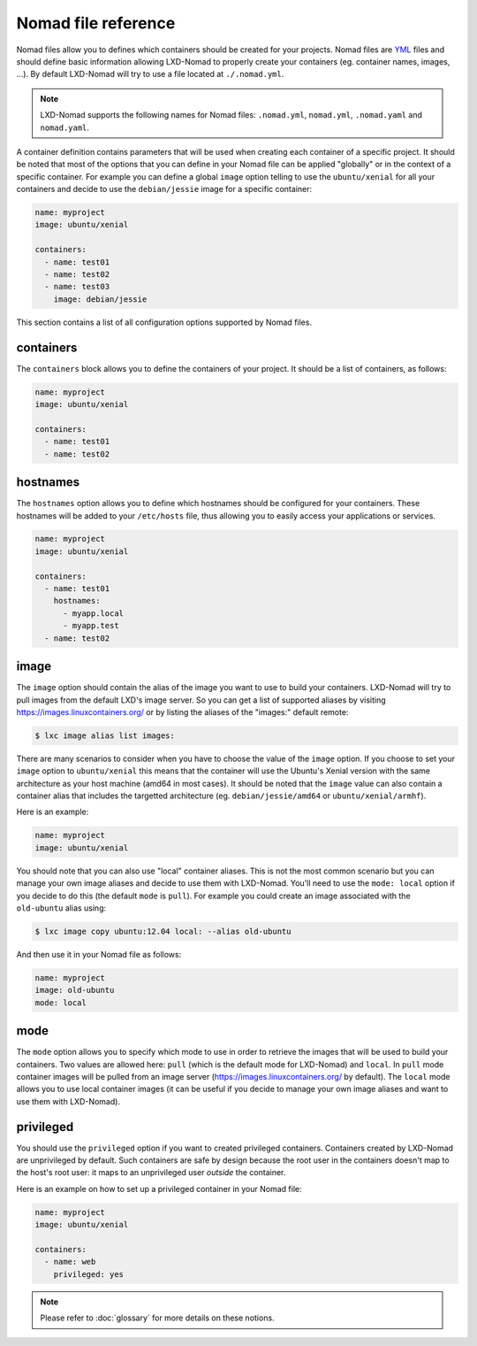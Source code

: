 Nomad file reference
====================

Nomad files allow you to defines which containers should be created for your projects. Nomad files
are YML_ files and should define basic information allowing LXD-Nomad to properly create your
containers (eg. container names, images, ...). By default LXD-Nomad will try to use a file located
at ``./.nomad.yml``.

.. _YML: http://yaml.org/

.. note::

  LXD-Nomad supports the following names for Nomad files: ``.nomad.yml``, ``nomad.yml``,
  ``.nomad.yaml`` and ``nomad.yaml``.

A container definition contains parameters that will be used when creating each container of a
specific project. It should be noted that most of the options that you can define in your Nomad file
can be applied "globally" or in the context of a specific container. For example you can define a
global ``image`` option telling to use the ``ubuntu/xenial`` for all your containers and decide to
use the ``debian/jessie`` image for a specific container:

.. code-block:: yaml

  name: myproject
  image: ubuntu/xenial

  containers:
    - name: test01
    - name: test02
    - name: test03
      image: debian/jessie

This section contains a list of all configuration options supported by Nomad files.

containers
----------

The ``containers`` block allows you to define the containers of your project. It should be a list of
containers, as follows:

.. code-block:: yaml

  name: myproject
  image: ubuntu/xenial

  containers:
    - name: test01
    - name: test02

hostnames
---------

The ``hostnames`` option allows you to define which hostnames should be configured for your
containers. These hostnames will be added to your ``/etc/hosts`` file, thus allowing you to easily
access your applications or services.

.. code-block:: yaml

  name: myproject
  image: ubuntu/xenial

  containers:
    - name: test01
      hostnames:
        - myapp.local
        - myapp.test
    - name: test02

image
-----

The ``image`` option should contain the alias of the image you want to use to build your containers.
LXD-Nomad will try to pull images from the default LXD's image server. So you can get a list of
supported aliases by visiting https://images.linuxcontainers.org/ or by listing the aliases of the
"images:" default remote:

.. code-block:: console

  $ lxc image alias list images:

There are many scenarios to consider when you have to choose the value of the ``image`` option. If
you choose to set your ``image`` option to ``ubuntu/xenial`` this means that the container will use
the Ubuntu's Xenial version with the same architecture as your host machine (amd64 in most cases).
It should be noted that the ``image`` value can also contain a container alias that includes the
targetted architecture (eg. ``debian/jessie/amd64`` or ``ubuntu/xenial/armhf``).

Here is an example:

.. code-block:: yaml

  name: myproject
  image: ubuntu/xenial

You should note that you can also use "local" container aliases. This is not the most common
scenario but you can manage your own image aliases and decide to use them with LXD-Nomad. You'll
need to use the ``mode: local`` option if you decide to do this (the default ``mode`` is ``pull``).
For example you could create an image associated with the ``old-ubuntu`` alias using:

.. code-block:: console

  $ lxc image copy ubuntu:12.04 local: --alias old-ubuntu

And then use it in your Nomad file as follows:

.. code-block:: yaml

  name: myproject
  image: old-ubuntu
  mode: local

mode
----

The ``mode`` option allows you to specify which mode to use in order to retrieve the images that
will be used to build your containers. Two values are allowed here: ``pull`` (which is the default
mode for LXD-Nomad) and ``local``. In ``pull`` mode container images will be pulled from an image
server (https://images.linuxcontainers.org/ by default). The ``local`` mode allows you to use local
container images (it can be useful if you decide to manage your own image aliases and want to use
them with LXD-Nomad).

privileged
----------

You should use the ``privileged`` option if you want to created privileged containers. Containers
created by LXD-Nomad are unprivileged by default. Such containers are safe by design because the
root user in the containers doesn't map to the host's root user: it maps to an unprivileged user
*outside* the container.

Here is an example on how to set up a privileged container in your Nomad file:

.. code-block:: yaml

  name: myproject
  image: ubuntu/xenial

  containers:
    - name: web
      privileged: yes

.. note::

  Please refer to :doc:`glossary`  for more details on these notions.

